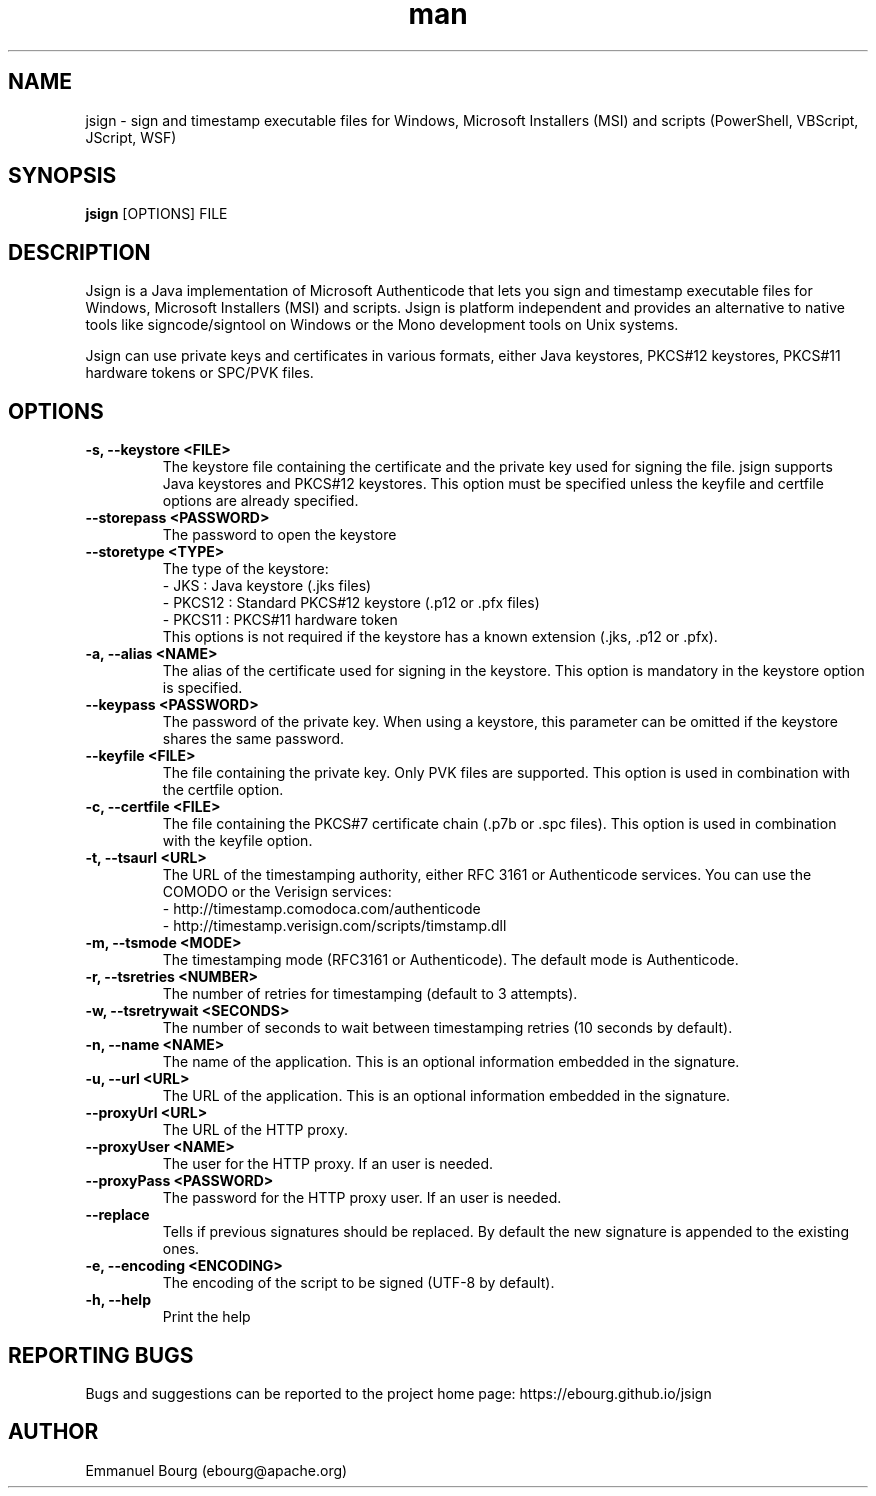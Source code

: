 .\" Manpage for jsign.
.TH man 1 "1 Dec 2019" "@VERSION@" "jsign man page"

.SH NAME
jsign \- sign and timestamp executable files for Windows, Microsoft Installers (MSI) and scripts (PowerShell, VBScript, JScript, WSF)

.SH SYNOPSIS
.B jsign
[OPTIONS] FILE

.SH DESCRIPTION
Jsign is a Java implementation of Microsoft Authenticode that lets you sign
and timestamp executable files for Windows, Microsoft Installers (MSI) and
scripts. Jsign is platform independent and provides an alternative to native
tools like signcode/signtool on Windows or the Mono development tools on Unix
systems.

Jsign can use private keys and certificates in various formats, either Java keystores,
PKCS#12 keystores, PKCS#11 hardware tokens or SPC/PVK files.

.SH OPTIONS

.TP
.B -s, --keystore <FILE>
The keystore file containing the certificate and the private key used for signing
the file. jsign supports Java keystores and PKCS#12 keystores. This option must
be specified unless the keyfile and certfile options are already specified.

.TP
.B --storepass <PASSWORD>
The password to open the keystore

.TP
.B --storetype <TYPE>
The type of the keystore:
.br
- JKS    : Java keystore (.jks files)
.br
- PKCS12 : Standard PKCS#12 keystore (.p12 or .pfx files)
.br
- PKCS11 : PKCS#11 hardware token
.br
This options is not required if the keystore has a known extension (.jks, .p12 or .pfx).

.TP
.B -a, --alias <NAME>
The alias of the certificate used for signing in the keystore. This option
is mandatory in the keystore option is specified.

.TP
.B --keypass <PASSWORD>
The password of the private key. When using a keystore, this parameter can be
omitted if the keystore shares the same password.

.TP
.B --keyfile <FILE>
The file containing the private key. Only PVK files are supported. This option
is used in combination with the certfile option.

.TP
.B -c, --certfile <FILE>
The file containing the PKCS#7 certificate chain (.p7b or .spc files). This
option is used in combination with the keyfile option.

.TP
.B -t, --tsaurl <URL>
The URL of the timestamping authority, either RFC 3161 or Authenticode services.
You can use the COMODO or the Verisign services:
.br
- http://timestamp.comodoca.com/authenticode
.br
- http://timestamp.verisign.com/scripts/timstamp.dll

.TP
.B -m, --tsmode <MODE>
The timestamping mode (RFC3161 or Authenticode). The default mode is Authenticode.

.TP
.B -r, --tsretries <NUMBER>
The number of retries for timestamping (default to 3 attempts).

.TP
.B -w, --tsretrywait <SECONDS>
The number of seconds to wait between timestamping retries (10 seconds by default).

.TP
.B -n, --name <NAME>
The name of the application. This is an optional information embedded in the signature.

.TP
.B -u, --url <URL>
The URL of the application. This is an optional information embedded in the signature.

.TP
.B --proxyUrl <URL>
The URL of the HTTP proxy.

.TP
.B --proxyUser <NAME>
The user for the HTTP proxy. If an user is needed.

.TP
.B --proxyPass <PASSWORD>
The password for the HTTP proxy user. If an user is needed.

.TP
.B --replace
Tells if previous signatures should be replaced. By default the new signature is appended to the existing ones.

.TP
.B -e, --encoding <ENCODING>
The encoding of the script to be signed (UTF-8 by default).

.TP
.B -h, --help
Print the help


.SH REPORTING BUGS
Bugs and suggestions can be reported to the project home page: https://ebourg.github.io/jsign

.SH AUTHOR
Emmanuel Bourg (ebourg@apache.org)
